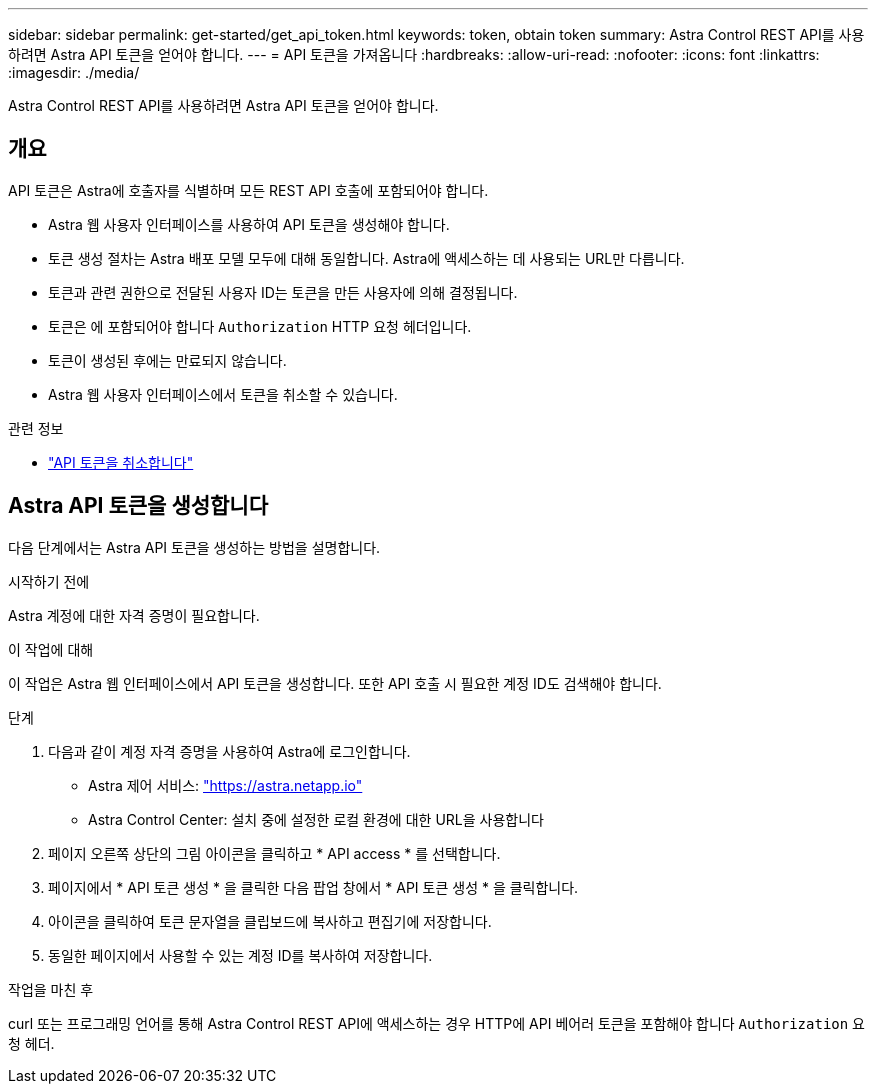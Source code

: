 ---
sidebar: sidebar 
permalink: get-started/get_api_token.html 
keywords: token, obtain token 
summary: Astra Control REST API를 사용하려면 Astra API 토큰을 얻어야 합니다. 
---
= API 토큰을 가져옵니다
:hardbreaks:
:allow-uri-read: 
:nofooter: 
:icons: font
:linkattrs: 
:imagesdir: ./media/


[role="lead"]
Astra Control REST API를 사용하려면 Astra API 토큰을 얻어야 합니다.



== 개요

API 토큰은 Astra에 호출자를 식별하며 모든 REST API 호출에 포함되어야 합니다.

* Astra 웹 사용자 인터페이스를 사용하여 API 토큰을 생성해야 합니다.
* 토큰 생성 절차는 Astra 배포 모델 모두에 대해 동일합니다. Astra에 액세스하는 데 사용되는 URL만 다릅니다.
* 토큰과 관련 권한으로 전달된 사용자 ID는 토큰을 만든 사용자에 의해 결정됩니다.
* 토큰은 에 포함되어야 합니다 `Authorization` HTTP 요청 헤더입니다.
* 토큰이 생성된 후에는 만료되지 않습니다.
* Astra 웹 사용자 인터페이스에서 토큰을 취소할 수 있습니다.


.관련 정보
* link:../additional/revoke_token.html["API 토큰을 취소합니다"]




== Astra API 토큰을 생성합니다

다음 단계에서는 Astra API 토큰을 생성하는 방법을 설명합니다.

.시작하기 전에
Astra 계정에 대한 자격 증명이 필요합니다.

.이 작업에 대해
이 작업은 Astra 웹 인터페이스에서 API 토큰을 생성합니다. 또한 API 호출 시 필요한 계정 ID도 검색해야 합니다.

.단계
. 다음과 같이 계정 자격 증명을 사용하여 Astra에 로그인합니다.
+
** Astra 제어 서비스: link:https://astra.netapp.io["https://astra.netapp.io"^]
** Astra Control Center: 설치 중에 설정한 로컬 환경에 대한 URL을 사용합니다


. 페이지 오른쪽 상단의 그림 아이콘을 클릭하고 * API access * 를 선택합니다.
. 페이지에서 * API 토큰 생성 * 을 클릭한 다음 팝업 창에서 * API 토큰 생성 * 을 클릭합니다.
. 아이콘을 클릭하여 토큰 문자열을 클립보드에 복사하고 편집기에 저장합니다.
. 동일한 페이지에서 사용할 수 있는 계정 ID를 복사하여 저장합니다.


.작업을 마친 후
curl 또는 프로그래밍 언어를 통해 Astra Control REST API에 액세스하는 경우 HTTP에 API 베어러 토큰을 포함해야 합니다 `Authorization` 요청 헤더.
